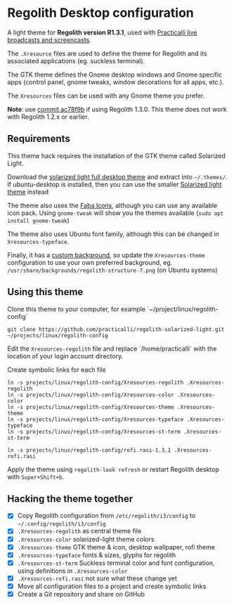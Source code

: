 * Regolith Desktop configuration

A light theme for *Regolith version R1.3.1*, used with [[https://practicalli.github.io/][Practicalli live broadcasts and screencasts]].

The =.Xresource= files are used to define the theme for Regolith and its associated applications (eg. suckless terminal).

The GTK theme defines the Gnome desktop windows and Gnome specific apps (control panel, gnome tweaks, window decorations for all apps, etc.).

The =Xresources= files can be used with any Gnome theme you prefer.

*Note*: use [[https://github.com/practicalli/regolith-solarized-light/commit/ac78f9bb0dc8d101ad7d6b5d55963bc005602ac0][commit ac78f9b]] if using Regolith 1.3.0.  This theme does not work with Regolith 1.2.x or earlier.

** Requirements
   This theme hack requires the installation of the GTK theme called Solarized Light.

   Download the [[https://www.gnome-look.org/p/1309911/][solarized light full desktop theme]] and extract into =~/.themes/=. If ubuntu-desktop is installed, then you can use the smaller [[https://www.gnome-look.org/p/1312496/][Solarized light theme]] instead

   The theme also uses the [[https://snwh.org/moka/download][Faba Icons]], although you can use any available icon pack.  Using =gnome-tweak= will show you the themes available (=sudo apt install gnome-tweak=)

   The theme also uses Ubuntu font family, although this can be changed in =Xresources-typeface=.

   Finally, it has a [[https://github.com/practicalli/graphic-design/blob/master/practicalli-desktop-redux.png][custom background]], so update the =Xresources-theme= configuration to use your own preferred background, eg. =/usr/share/backgrounds/regolith-structure-7.png= (on Ubuntu systems)

** Using this theme
   Clone this theme to your computer, for example `~/project/linux/regolith-config`

#+BEGIN_SRC shell
git clone https://github.com/practicalli/regolith-solarized-light.git ~/projects/linux/regolith-config
#+END_SRC

   Edit the =Xresources-regolith= file and replace `/home/practicalli` with the location of your login account directory.

   Create symbolic links for each file

#+BEGIN_SRC shell
  ln -s projects/linux/regolith-config/Xresources-regolith .Xresources-regolith
  ln -s projects/linux/regolith-config/Xresources-color .Xresources-color
  ln -s projects/linux/regolith-config/Xresources-theme .Xresources-theme
  ln -s projects/linux/regolith-config/Xresources-typeface .Xresources-typeface
  ln -s projects/linux/regolith-config/Xresources-st-term .Xresources-st-term

  ln -s projects/linux/regolith-config/rofi.rasi-1.3.1 .Xresources-rofi.rasi
#+END_SRC

   Apply the theme using =regolith-look refresh= or restart Regolith desktop with =Super+Shift+b=.


** Hacking the theme together
 - [X] Copy Regolith configuration from =/etc/regolith/i3/config= to =~/.config/regolith/i3/config=
 - [X] =.Xresources-regolith= as central theme file
 - [X] =.Xresources-color= solarized-light theme colors
 - [X] =.Xresources-theme= GTK theme & icon, desktop wallpaper, rofi theme
 - [X] =.Xresources-typeface= fonts & sizes, glyphs for regolith
 - [X] =.Xresources-st-term= Suckless terminal color and font configuration, using definitions in =.Xresources-color=
 - [X] =.Xresources-rofi.rasi= not sure what these change yet
 - [X] Move all configuration files to a project and create symbolic links
 - [X] Create a Git repository and share on GitHub
